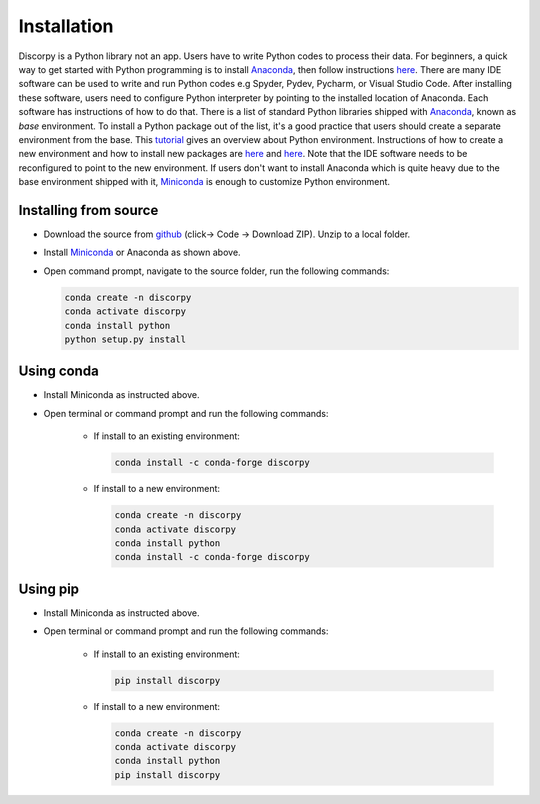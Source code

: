 ============
Installation
============

Discorpy is a Python library not an app. Users have to write Python codes to
process their data. For beginners, a quick way to get started with Python
programming is to install `Anaconda <https://www.anaconda.com/products/individual>`_,
then follow instructions `here <https://docs.anaconda.com/anaconda/user-guide/getting-started/>`_.
There are many IDE software can be used to write and run Python codes e.g Spyder,
Pydev, Pycharm, or Visual Studio Code. After installing these software, users
need to configure Python interpreter by pointing to the installed location of
Anaconda. Each software has instructions of how to do that. There is a list of standard
Python libraries shipped with `Anaconda <https://docs.anaconda.com/anaconda/packages/pkg-docs/>`_,
known as *base* environment. To install a Python package out of the list, it's a good
practice that users should create a separate environment from the base. This `tutorial <https://www.freecodecamp.org/news/why-you-need-python-environments-and-how-to-manage-them-with-conda-85f155f4353c/>`_
gives an overview about Python environment. Instructions of how to create a new
environment and how to install new packages are `here <https://docs.conda.io/projects/conda/en/latest/user-guide/tasks/manage-environments.html>`_
and `here <https://docs.conda.io/projects/conda/en/latest/user-guide/tasks/manage-pkgs.html>`_.
Note that the IDE software needs to be reconfigured to point to the new environment.
If users don't want to install Anaconda which is quite heavy due to the base
environment shipped with it, `Miniconda <https://docs.conda.io/projects/conda/en/latest/user-guide/install/download.html>`_
is enough to customize Python environment.

Installing from source
----------------------

- Download the source from `github <https://github.com/DiamondLightSource/discorpy>`_ (click-> Code -> Download ZIP).
  Unzip to a local folder.
- Install `Miniconda <https://docs.conda.io/en/latest/miniconda.html>`_ or Anaconda as shown above.
- Open command prompt, navigate to the source folder, run the following
  commands:

  .. code-block:: console

     conda create -n discorpy
     conda activate discorpy
     conda install python
     python setup.py install

Using conda
-----------

- Install Miniconda as instructed above.
- Open terminal or command prompt and run the following commands:

    + If install to an existing environment:

      .. code-block:: console

         conda install -c conda-forge discorpy

    + If install to a new environment:

      .. code-block:: console

         conda create -n discorpy
         conda activate discorpy
         conda install python
         conda install -c conda-forge discorpy

Using pip
---------

- Install Miniconda as instructed above.
- Open terminal or command prompt and run the following commands:

    + If install to an existing environment:

      .. code-block:: console

         pip install discorpy

    + If install to a new environment:

      .. code-block:: console

         conda create -n discorpy
         conda activate discorpy
         conda install python
         pip install discorpy
